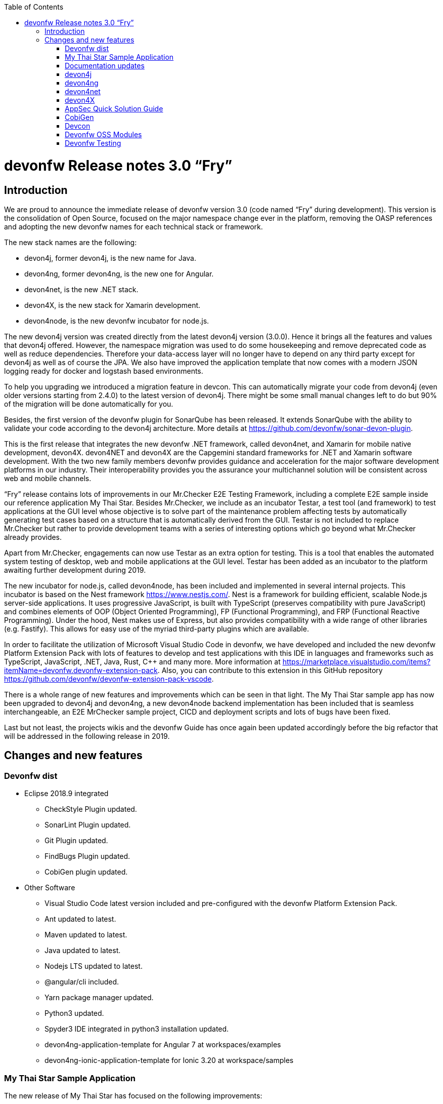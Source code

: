 :toc: macro
toc::[]

:doctype: book
:reproducible:
:source-highlighter: rouge
:listing-caption: Listing

= devonfw Release notes 3.0 “Fry”

== Introduction

We are proud to announce the immediate release of devonfw version 3.0 (code named “Fry” during development). This version is the consolidation of Open Source, focused on the major namespace change ever in the platform, removing the OASP references and adopting the new devonfw names for each technical stack or framework. 

The new stack names are the following:

* devon4j, former devon4j, is the new name for Java. 
* devon4ng, former devon4ng, is the new one for Angular.
* devon4net, is the new .NET stack.
* devon4X, is the new stack for Xamarin development.
* devon4node, is the new devonfw incubator for node.js. 

The new devon4j version was created directly from the latest devon4j version (3.0.0). Hence it brings all the features and values that devon4j offered. However, the namespace migration was used to do some housekeeping and remove deprecated code as well as reduce dependencies. Therefore your data-access layer will no longer have to depend on any third party except for devon4j as well as of course the JPA. We also have improved the application template that now comes with a modern JSON logging ready for docker and logstash based environments.

To help you upgrading we introduced a migration feature in devcon. This can automatically migrate your code from devon4j (even older versions starting from 2.4.0) to the latest version of devon4j. There might be some small manual changes left to do but 90% of the migration will be done automatically for you. 

Besides, the first version of the devonfw plugin for SonarQube has been released. It extends SonarQube with the ability to validate your code according to the devon4j architecture. More details at https://github.com/devonfw/sonar-devon-plugin.

This is the first release that integrates the new devonfw .NET framework, called devon4net, and Xamarin for mobile native development, devon4X. devon4NET and devon4X are the Capgemini standard frameworks for .NET and Xamarin software development. With the two new family members devonfw provides guidance and acceleration for the major software development platforms in our industry. Their interoperability provides you the assurance your multichannel solution will be consistent across web and mobile channels.

“Fry” release contains lots of improvements in our Mr.Checker E2E Testing Framework, including a complete E2E sample inside our reference application My Thai Star. Besides Mr.Checker, we include as an incubator Testar, a test tool (and framework)  to test applications at the GUI level whose objective is to solve part of the maintenance problem affecting tests by automatically generating test cases based on a structure that is automatically derived from the GUI. Testar is not included to replace Mr.Checker but rather to provide development teams with a series of interesting options which go beyond what Mr.Checker already provides. 

Apart from Mr.Checker, engagements can now use Testar as an extra option for testing. This is a tool that enables the automated system testing of desktop, web and mobile applications at the GUI level. Testar has been added as an incubator to the platform awaiting further development during 2019.

The new incubator for node.js, called devon4node, has been included and implemented in several internal projects. This incubator is based on the Nest framework https://www.nestjs.com/. Nest is a framework for building efficient, scalable Node.js server-side applications. It uses progressive JavaScript, is built with TypeScript (preserves compatibility with pure JavaScript) and combines elements of OOP (Object Oriented Programming), FP (Functional Programming), and FRP (Functional Reactive Programming). Under the hood, Nest makes use of Express, but also provides compatibility with a wide range of other libraries (e.g. Fastify). This allows for easy use of the myriad third-party plugins which are available.

In order to facilitate the utilization of Microsoft Visual Studio Code in devonfw, we have developed and included the new devonfw Platform Extension Pack with lots of features to develop and test applications with this IDE in languages and frameworks such as TypeScript, JavaScript, .NET, Java, Rust, C++ and many more. More information at https://marketplace.visualstudio.com/items?itemName=devonfw.devonfw-extension-pack. Also, you can contribute to this extension in this GitHub repository https://github.com/devonfw/devonfw-extension-pack-vscode. 

There is a whole range of new features and improvements which can be seen in that light. The My Thai Star sample app has now been upgraded to devon4j and devon4ng, a new devon4node backend implementation has been included that is seamless interchangeable, an E2E MrChecker sample project, CICD and deployment scripts and lots of bugs have been fixed. 

Last but not least, the projects wikis and the devonfw Guide has once again been updated accordingly before the big refactor that will be addressed in the following release in 2019. 

== Changes and new features

=== Devonfw dist 

* Eclipse 2018.9 integrated
** CheckStyle Plugin updated.
** SonarLint Plugin updated.
** Git Plugin updated.
** FindBugs Plugin updated.
** CobiGen plugin updated.
* Other Software
** Visual Studio Code latest version included and pre-configured with the devonfw Platform Extension Pack.
** Ant updated to latest.
** Maven updated to latest.
** Java updated to latest.
** Nodejs LTS updated to latest.
** @angular/cli included.
** Yarn package manager updated.
** Python3 updated.
** Spyder3 IDE integrated in python3 installation updated.
** devon4ng-application-template for Angular 7 at workspaces/examples
** devon4ng-ionic-application-template for Ionic 3.20 at workspace/samples

=== My Thai Star Sample Application

The new release of My Thai Star has focused on the following improvements:

* Release 1.12.2.
* devon4j:
** devon4j 3.0.0 integrated.
** Spring Boot 2.0.4 integrated.
** Spring Data integration.
** New pagination and search system.
** Bug fixes.
* devon4ng:
** Client devon4ng updated to Angular 7.
** Angular Material and Covalent UI frameworks updated.
** Electron framework integrated. 
* devon4node
** TypeScript 3.1.3.
** Based on Nest framework.
** Aligned with devon4j.
** Complete backend implementation.
** TypeORM integrated with SQLite database configuration.
** Webpack bundler.
** Nodemon runner.
** Jest unit tests.
* Mr.Checker
** Example cases for end-to-end test.
** Production line configuration.
** CICD
** Improved integration with Production Line
** New deployment from artifact
** New CICD pipelines
** New deployment pipelines
** Automated creation of pipelines in Jenkins

=== Documentation updates

The following contents in the devonfw guide have been updated:

* Upgrade of all the new devonfw named assets.
** devon4j
** devon4ng
** Mr.Checker
* Electron integration cookbook.
* Updated cookbook about Swagger.  
* Removed deprecated entries.

Apart from this the documentation has been reviewed and some typos and errors have been fixed. 

The current development of the guide has been moved to https://github.com/devonfw-forge/devon-guide/wiki in order to be available as the rest of OSS assets.

=== devon4j

The following changes have been incorporated in devon4j:

* Spring Boot 2.0.4 Integrated.
* Spring Data layer Integrated.
* Decouple mmm.util.*
* Removed depreciated restaurant sample.
* Updated Pagination support for Spring Data
* Add support for hana as dbType.
* Bugfixes.

=== devon4ng

The following changes have been incorporated in devon4ng:

* New client application architecture guide https://github.com/devonfw/devon4ng/wiki  
* Angular CLI 7,
* Angular 7,
* Angular Material 7 and Covalent 2.0.0-beta.7,
* Ionic 3.20.0,
* Cordova 8.0.0,
* devon4ng Angular application template updated to Angular 7 with visual improvements and bugfixes https://github.com/devonfw/devon4ng-application-template  
* devon4ng Ionic application template updated and improved https://github.com/devonfw/devon4ng-ionic-application-template  
* PWA enabled.
* Electron integrated to run My Thai Star as a desktop application in Windows, Linux or macOS. 

=== devon4net

Some of the highlights of devon4net 1.0 are:

* External configuration file for each environment.
* .NET Core 2.1.X working solution (Latest 2.1.402).
* Packages and solution templates published on nuget.org.
* Full components customization by config file.
* Docker ready (My Thai Star sample fully working on docker).
* Port specification by configuration.
* Dependency injection by Microsoft .NET Core.
* Automapper support.
* Entity framework ORM (Unit of work, async methods).
* .NET Standard library 2.0 ready.
* Multi-platform support: Windows, Linux, Mac.
* Samples: My Thai Star back-end, Google API integration, Azure login, AOP with Castle.
* Documentation site.
* SPA page support.

And included the following features:

* Logging: 
** Text File. 
** Sqlite database support. 
** Serilog Seq Server support. 
** Graylog integration ready through TCP/UDP/HTTP protocols. 
** API Call params interception (simple and compose objects). 
** API error exception management.
* Swagger:
** Swagger auto generating client from comments and annotations on controller classes. 
** Full swagger client customization (Version, Title, Description, Terms, License, Json endpoint definition).
* JWT: 
** Issuer, audience, token expiration customization by external file configuration. 
** Token generation via certificate. 
** MVC inherited classes to access JWT user properties. 
** API method security access based on JWT Claims.
* CORS:
** Simple CORS definition ready. 
** Multiple CORS domain origin definition with specific headers and verbs.
* Headers: 
** Automatic header injection with middleware. 
** Supported header definitions: AccessControlExposeHeader, StrictTransportSecurityHeader, XFrameOptionsHeader, XssProtectionHeader, XContentTypeOptionsHeader, ContentSecurityPolicyHeader, PermittedCrossDomainPoliciesHeader, ReferrerPolicyHeader.
* Reporting server: 
** Partial implementation of reporting server based on My-FyiReporting (now runs on linux container).
* Testing: 
** Integration test template with sqlite support.
** Unit test template. 
** Moq, xunit frameworks integrated.

=== devon4X

Some of the highlights of the new devonfw Xamarin framework are:

* Based on Excalibur framework by Hans Harts (https://github.com/Xciles/Excalibur).
* Updated to latest MVVMCross 6 version.
* My Thai Star Excalibur forms sample.
* Xamarin Forms template available on nuget.org.

=== AppSec Quick Solution Guide
 
This release incorporates a new Solution Guide for Application Security based on the state of the art in OWASP based application security. The purpose of this guide is to offer quick solutions for common application security issues for all applications based on devonfw.  It’s often the case that we need our systems to comply to certain sets of security requirements and standards. Each of these requirements needs to be understood, addressed and converted to code or project activity. We want this guide to prevent the wheel from being reinvented over and over again and to give clear hints and solutions to common security problems.

* The wiki can be accessed here: https://github.com/devonfw/devonfw-security/wiki
* The PDF can be accessed here: https://github.com/devonfw/devonfw-security

=== CobiGen

* CobiGen core new features:
** CobiGen_Templates will not need to be imported into the workspace anymore. However, If you want to adapt them, you can still click on a button that automatically imports them for you.
** CobiGen_Templates can be updated by one-click whenever the user wants to have the latest version.
** Added the possibility to reference external increments on configuration level. This is used for reducing the number of duplicated templates.
* CobiGen_Templates project and docs updated:
** Spring standard has been followed better than ever.
** Interface templates get automatically relocated to the api project. Needed for following the new devon4j standard.
* CobiGen Angular:
** Angular 7 generation improved based on the updated application template.
** Pagination changed to fit Spring standard.
* CobiGen Ionic: Pagination changed to fit Spring standard.
* CobiGen OpenAPI plugin released with multiple bug-fixes and other functionalities like:
** Response and parameter types are parsed properly when they are a reference to an entity.
** Parameters defined on the body of a request are being read correctly.

=== Devcon 

A new version of Devcon has been released. Fixes and new features include:

* Updated to match current devon4j
* Update to download Linux distribution.
* Custom modules creation improvements.
* Code Migration feature added
* Bugfixes. 

=== Devonfw OSS Modules

Modules upgraded to be used in new devon4j projects:

* Reporting module
* WinAuth AD Module
* WinAuth SSO Module
* I18n Module
* Async Module
* Integration Module
* Microservice Module
* Compose for Redis Module 

See: https://github.com/devonfw/devon/wiki#devonfw-modules  

=== Devonfw Testing 

==== Mr.Checker

The Mr.Checker Test Framework is an automated testing framework for functional testing of web applications, API web services, Service Virtualization, Security and in coming future native mobile apps, and databases. All modules have tangible examples of how to build resilient integration test cases based on delivered functions. Mr.Checker updates and improvements:

* Examples available under embedded project “MrChecker-App-Under-Test” and in project wiki: https://github.com/devonfw/devonfw-testing/wiki 
* How to install: 
** Wiki : https://github.com/devonfw/devonfw-testing/wiki/How-to-install  
* Release Note: 
** module selenium - 3.8.1.13:
*** headless browser
*** enable browser options 
** module DevOps :
*** Jenkinsfile align with ProductionLine 


==== Testar

We have added Test*, Testar, as an incubator to the available test tools within devonfw. This ground-breaking tool is being developed by the Technical University of Valencia (UPV). In 2019 Capgemini will co-develop Testar with the UPV. 

Testar is a tool that enables the automated system testing of desktop, web and mobile applications at the GUI level. 

With Testar, you can start testing immediately. It automatically generates and executes test sequences based on a structure that is automatically derived from the UI through the accessibility API. Testar can detect the violation of general-purpose system requirements and you can use plugins to customize your tests.

You do not need test scripts and maintenance of it. The tests are random and are generated and executed automatically.

If you need to do directed tests you can create scripts to test specific requirements of your application.

Testar is included in the devonfw distro or can be downloaded from https://testar.org/download/.  

The Github repository can be found at o: https://github.com/TESTARtool/TESTAR.



